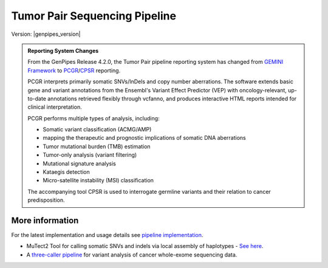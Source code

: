 .. _docs_gp_tumorpair:

.. spelling::

      ploidy
      sv
      fastpass
      vcf
      VCF
      CNV
      Koboldt
      Preprocess
      bp
      Ensembl
      vcfanno
      Kataegis
      Microsatellite
      
Tumor Pair Sequencing Pipeline
================================

Version: |genpipes_version| 

.. admonition:: **Reporting System Changes**

    .. container:: toggle, toggle-hidden

         From the GenPipes Release 4.2.0, the Tumor Pair pipeline reporting system has changed from `GEMINI Framework <https://gemini.readthedocs.io/en/latest/>`_ to `PCGR <https://sigven.github.io/pcgr/>`_/`CPSR <https://sigven.github.io/cpsr/index.html>`_ reporting.

         PCGR interprets primarily somatic SNVs/InDels and copy number aberrations. The software extends basic gene and variant annotations from the Ensembl's Variant Effect Predictor (VEP) with oncology-relevant, up-to-date annotations retrieved flexibly through vcfanno, and produces interactive HTML reports intended for clinical interpretation. 

         PCGR performs multiple types of analysis, including:

         * Somatic variant classification (ACMG/AMP)

         * mapping the therapeutic and prognostic implications of somatic DNA aberrations

         * Tumor mutational burden (TMB) estimation

         * Tumor-only analysis (variant filtering)

         * Mutational signature analysis

         * Kataegis detection

         * Micro-satellite instability (MSI) classification

         The accompanying tool CPSR is used to interrogate germline variants and their relation to cancer predisposition. 

.. tabs:: 

      .. tab:: About

         Tumor Pair pipeline helps in inferring the cancer cell copy number to normal cell copy number.

         Human genome comprises of a set of chromosome pairs. One chromosome in each pair, called homolog, is derived from each parent. It is typically referred to as diploid whereas the set of chromosomes from a single parent is called haploid genome. For a given gene on a given chromosome, there is a comparable, if not identical, gene on the other chromosome in the pair, known as an allele. Large structural alterations in chromosomes can change the number of copies of affected genes on those chromosomes. This is one of the key reasons for causing tumors or cancer. In cancer cells, instead of having a homologous pair of alleles for a given gene, there may be deletions or duplications of those genes. 

         Such alterations leads to unequal contribution of one allele over the other, altering the copy number of a given allele. These variations in copy number indicated by the ratio of cancer cell copy number to normal cell copy number can provide information regarding the structure and history of cancer. However, when DNA is extracted, there is a mix of cancer and normal cells and this information regarding absolute copy number per cancer cell is lost in DNA extraction process.  Hence it must be inferred.

         Inferring absolute copy number is difficult for `three reasons`_:

         * Cancer cells are nearly always intermixed with an unknown fraction of normal cells; the measure for this is tumor purity.
         * The actual quantity of DNA in the cancer cells after gross numerical and structural chromosomal changes is unknown; the measure for this is tumor ploidy.
         * The cancer cell population may be heterogeneous, possibly because of ongoing mutations and changes.

         Tumor purity and ploidy have a substantial impact on next-gen sequence analyses of tumor samples and may alter the biological and clinical interpretation of results.

         GenPipes Tumor Analysis pipeline is designed to detect somatic variants from a tumor and match normal sample pair more accurately. 
         
         GenPipes Tumor Pair workflow consumes BAM files. It inherits the BAM processing protocol from DNA-seq implementation, for retaining the benchmarking optimizations. However, it differs from DNA-seq implementation in the indel alignment step. It achieves this by maximizing the information, utilizing both tumor and normal samples together. 

         The pipeline is based on an ensemble approach, which was optimized using both the `DREAM3 challenge`_ and the CEPH mixture datasets to select the best combination of callers for both SNV and structural variation detection. For SNVs, multiple callers such as `GATK MuTect2`_, `Strelka2`_, `VarScan 2`_, and `VarDict`_ were combined for somatic calls to achieve a sensitivity of 98.1%, precision of 98.4%, and F1 score of 98.3% for variants found in ≥2 callers. For germline calls, `Strelka2`_, `VarScan 2`_ and `VarDict`_ calls were combined.

         Similarly, SVs were identified using multiple callers such as `Strelka2`_, `GridSS`_ to achieve a sensitivity of 84.6%, precision of 92.4%, and F1 score of 88.3% for duplication variants found in the DREAM3 dataset. The pipeline also integrates specific cancer tools to estimate tumor purity and tumor ploidy of sample pair normal−tumor using `Sequenza`_ and `PURPLE`_.  

         Additional annotations are incorporated to the SNV calls using `dbNSFP`_ and/or `Gemini`_, and QC metrics are collected at various stages and visualized using `MultiQC`_. 

         GenPipes Tumor Pair pipeline has three protocol options: sv, ensemble (default), and fastpass.  For details refer to `Pipeline Schema <Pipeline Schema>` section below. 

      .. tab:: Usage

         .. code::

            python tumor_pair.py [-h] [--help] [-c CONFIG [CONFIG ...]] [-s STEPS]
                                 [-o OUTPUT_DIR] [-j {pbs,batch,daemon,slurm}] [-f]
                                 [--no-json] [--report] [--clean]
                                 [-l {debug,info,warning,error,critical}] [--sanity-check]
                                 [--container] {wrapper, singularity} <IMAGE PATH>
                                 [--genpipes_file GENPIPES_FILE]
                                 [-p PAIRS] [-t {sv,ensemble (default) ,fastpass}] [-r READSETS] [-v]


         .. include:: /user_guide/pipelines/notes/scriptfile_deprecation.inc

      .. tab:: Options


         .. include:: opt_tumorpair.inc
         .. include:: /common/gp_readset_opt.inc
         .. include:: /common/gp_common_opt.inc

         .. admonition::  -t fastpass

            The fastpass option in tumor_pair.py pipeline is meant for quick assessment using exome capture regions and the 1000bp flanking regions. The somatic/germline calls are made using one variant caller `VarScan 2`_ with permissive variant calling thresholds.

         .. admonition:: -p option

               The pairs file specified along with -p option has the following format:
         
               <patient_name>,<normal_sample_name>,<tumor_sample_name>

               For example:

               ::

                  tumorPair_CEPHmixture_chr19,tumorPair_CEPHmixture_chr19_normal,tumorPair_CEPHmixture_chr19_tumor

      .. tab:: Example Run

         Use the following commands to execute Tumor Pair pipeline:

         .. include::  /user_guide/pipelines/example_runs/tumor_pair.inc

         You can download the test dataset for this pipeline :ref:`here<docs_testdatasets>`.

      .. tab:: Schema
           :name: Pipeline Schema

         There are three options for Tumor Pair Pipeline: sv, ensemble(default) and fastpass.

         .. tabs::

            .. tab:: SV

               .. figure:: /img/pipelines/mmd/tumor_pair.sv.png
                  :align: center
                  :alt: tumor_pair_sv schema
                  :width: 100%
                  :figwidth: 95%

                  Figure: Schema of Tumor Pair Pipeline (sv)

               `Click for a high resolution image of Tumor Pair Sequencing Pipeline (sv) schema <https://bitbucket.org/mugqic/genpipes/raw/master/resources/workflows/GenPipes_tumor_pair_sv.png>`_.

            .. tab:: Ensemble

               .. figure:: /img/pipelines/mmd/tumor_pair.ensemble.png
                  :align: center
                  :alt: tumor_pair_ensemble schema
                  :width: 100%
                  :figwidth: 95%

                  Figure: Schema of Tumor Pair Pipeline (ensemble)

               `Click for a high resolution image of Tumor Pair Sequencing Pipeline (ensemble) <https://bitbucket.org/mugqic/genpipes/raw/master/resources/workflows/GenPipes_tumor_pair_ensemble.png>`_.

            .. tab:: Fastpass

               .. figure:: /img/pipelines/mmd/tumor_pair.fastpass.png
                  :align: center
                  :alt: tumor_pair_fastpass schema
                  :width: 100%
                  :figwidth: 95%

                  Figure: Schema of Tumor Pair Pipeline (fastpass)

               `Click for a high resolution image of Tumor Pair Sequencing Pipeline (fastpass) <https://bitbucket.org/mugqic/genpipes/raw/master/resources/workflows/GenPipes_tumor_pair_fastpass.png>`_.

      .. tab:: Steps

         The table below shows various steps that constitute the Tumor Pair Pipeline.

         +----+-----------------------------------------+---------------------------------------+---------------------------------+
         |    | *Fastpass*                              | *Ensemble*                            | *SV*                            |
         +====+=========================================+=======================================+=================================+
         | 1. | |picard_sam_to_fastq|                   | |picard_sam_to_fastq|                 | |picard_sam_to_fastq|           |
         +----+-----------------------------------------+---------------------------------------+---------------------------------+
         | 2. | |skewer_trim|                           | |skewer_trim|                         | |skewer_trim|                   |
         +----+-----------------------------------------+---------------------------------------+---------------------------------+
         | 3. | |bwa_mem_sambamba_sort_sam|             | |bwa_mem_sambamba_sort_sam|           | |bwa_mem_sambamba_sort_sam|     |
         +----+-----------------------------------------+---------------------------------------+---------------------------------+
         | 4. | |sambamba_sort|                         | |sambamba_sort|                       | |sambamba_sort|                 |
         +----+-----------------------------------------+---------------------------------------+---------------------------------+
         | 5. | |sambamba_merge_sam_files|              | |sambamba_merge_sam_files|            | |sambamba_merge_sam_files|      |
         +----+-----------------------------------------+---------------------------------------+---------------------------------+
         | 6. | |gatk_indel_realigner|                  | |gatk_indel_realigner|                | |gatk_indel_realigner|          |
         +----+-----------------------------------------+---------------------------------------+---------------------------------+
         | 7. | |sambamba_merge_realigned|              | |sambamba_merge_realigned|            | |sambamba_merge_realigned|      |
         +----+-----------------------------------------+---------------------------------------+---------------------------------+
         | 8. | |sambamba_mark_duplicates|              | |sambamba_mark_duplicates|            | |sambamba_mark_duplicates|      |
         +----+-----------------------------------------+---------------------------------------+---------------------------------+
         | 9. | |recalibration|                         | |recalibration|                       | |recalibration|                 |
         +----+-----------------------------------------+---------------------------------------+---------------------------------+
         | 10.| |manta_sv_calls|                        | |conpair_concordance_contamination|   | |manta_sv_calls|                |
         +----+-----------------------------------------+---------------------------------------+---------------------------------+
         | 11.| |rawmpileup_panel|                      | |metrics_dna_picard_metrics|          | |strelka2_paired_somatic|       |
         +----+-----------------------------------------+---------------------------------------+---------------------------------+
         | 12.| |paired_varscan2_panel|                 | |metrics_dna_sample_qualimap|         | |gridss_paired_somatic|         |
         +----+-----------------------------------------+---------------------------------------+---------------------------------+
         | 13.| |merge_varscan2_panel|                  | |metrics_dna_fastqc|                  | |purple_sv|                     |
         +----+-----------------------------------------+---------------------------------------+---------------------------------+
         | 14.| |preprocess_vcf_panel|                  | |sequenza|                            | |linx_annotations_somatic|      |
         +----+-----------------------------------------+---------------------------------------+---------------------------------+
         | 15.| |snp_effect_panel|                      | |strelka2_paired_somatic|             | |linx_annotations_germline|     |
         +----+-----------------------------------------+---------------------------------------+---------------------------------+
         | 16.| |gemini_annotations_panel|              | |strelka2_paired_germline|            | |linx_plot|                     |
         +----+-----------------------------------------+---------------------------------------+---------------------------------+
         | 17.| |conpair_concordance_contamination|     | |strelka2_paired_germline_snpEff|     |                                 |
         +----+-----------------------------------------+---------------------------------------+---------------------------------+
         | 18.| |metrics_dna_picard_metrics|            | |purple|                              |                                 |
         +----+-----------------------------------------+---------------------------------------+---------------------------------+
         | 19.| |metrics_dna_sample_qualimap|           | |rawmpileup|                          |                                 |
         +----+-----------------------------------------+---------------------------------------+---------------------------------+
         | 20.| |metrics_dna_fastqc|                    | |paired_varscan2|                     |                                 |
         +----+-----------------------------------------+---------------------------------------+---------------------------------+
         | 21.| |sequenza|                              | |merge_varscan2|                      |                                 |
         +----+-----------------------------------------+---------------------------------------+---------------------------------+
         | 22.| |run_pair_multiqc|                      | |paired_mutect2|                      |                                 |
         +----+-----------------------------------------+---------------------------------------+---------------------------------+
         | 23.| |sym_link_report|                       | |merge_mutect2|                       |                                 |
         +----+-----------------------------------------+---------------------------------------+---------------------------------+
         | 24.| |sym_link_fastq_pair|                   | |vardict_paired|                      |                                 |
         +----+-----------------------------------------+---------------------------------------+---------------------------------+
         | 25.| |sym_link_panel|                        | |merge_filter_paired_vardict|         |                                 |
         +----+-----------------------------------------+---------------------------------------+---------------------------------+
         | 26.|                                         | |ensemble_somatic|                    |                                 |
         +----+-----------------------------------------+---------------------------------------+---------------------------------+
         | 27.|                                         | |gatk_variant_annotator_somatic|      |                                 |
         +----+-----------------------------------------+---------------------------------------+---------------------------------+
         | 28.|                                         | |merge_gatk_variant_annotator_somatic||                                 |
         +----+-----------------------------------------+---------------------------------------+---------------------------------+
         | 29.|                                         | |ensemble_germline_loh|               |                                 |
         +----+-----------------------------------------+---------------------------------------+---------------------------------+
         | 30.|                                         | |gatk_variant_annotator_germline|     |                                 |
         +----+-----------------------------------------+---------------------------------------+---------------------------------+
         | 31.|                                         | |filter_ensemble_somatic|             |                                 |
         +----+-----------------------------------------+---------------------------------------+---------------------------------+
         | 32.|                                         | |report_cpsr|                         |                                 |
         +----+-----------------------------------------+---------------------------------------+---------------------------------+
         | 33.|                                         | |report_pcgr|                         |                                 |
         +----+-----------------------------------------+---------------------------------------+---------------------------------+
         | 34.|                                         | |run_pair_multiqc|                    |                                 |
         +----+-----------------------------------------+---------------------------------------+---------------------------------+
         | 35.|                                         | |sym_link_fastq_pair|                 |                                 |
         +----+-----------------------------------------+---------------------------------------+---------------------------------+
         | 36.|                                         | |sym_link_final_bam|                  |                                 |
         +----+-----------------------------------------+---------------------------------------+---------------------------------+
         | 37.|                                         | |sym_link_report|                     |                                 |
         +----+-----------------------------------------+---------------------------------------+---------------------------------+
         | 38.|                                         | |sym_link_ensemble|                   |                                 |
         +----+-----------------------------------------+---------------------------------------+---------------------------------+

         .. include:: steps_tumor_pair.inc

.. _More Information on Tumor Pair Pipeline:

More information
-----------------

For the latest implementation and usage details see `pipeline implementation <https://bitbucket.org/mugqic/genpipes/src/master/pipelines/tumor_pair/>`_.

* MuTect2 Tool for calling somatic SNVs and indels via local assembly of haplotypes - `See here <https://gatk.broadinstitute.org/hc/en-us/articles/360037593851-Mutect2>`_.

* A `three-caller pipeline <https://www.ncbi.nlm.nih.gov/pmc/articles/PMC5428716/>`_ for variant analysis of cancer whole-exome sequencing data. 

.. Following are the replacement texts used in this file

.. |picard_sam_to_fastq| replace:: `Picard SAM to FastQ`_
.. |skewer_trim| replace:: `Skewer Trimming`_
.. |bwa_mem_sambamba_sort_sam| replace:: `BWA Mem SAMBAMBA Sort SAM`_
.. |sambamba_sort| replace:: `SAMbamba Sort`_
.. |sambamba_merge_sam_files| replace:: `SamBamba Merge Files`_
.. |gatk_indel_realigner| replace:: `GATK InDel Realigner`_
.. |sambamba_merge_realigned| replace:: `SamBamba Merge Realigned`_
.. |sambamba_mark_duplicates| replace:: `SamBamba Mark Duplicates`_ 
.. |recalibration| replace:: `Recalibration`_
.. |conpair_concordance_contamination| replace:: `Conpair Concordance Contamination`_
.. |metrics_dna_picard_metrics| replace:: `Metrics DNA Picard Metrics`_
.. |metrics_dna_sample_qualimap| replace:: `Metrics DNA Sample Qualimap`_
.. |metrics_dna_fastqc| replace:: `Metrics DNA FASTQ`_
.. |sequenza| replace:: `Sequenza Step`_
.. |strelka2_paired_somatic| replace:: `Strelka2 Paired Somatic`_
.. |strelka2_paired_germline| replace:: `Strelka2 Paired Germline`_
.. |strelka2_paired_germline_snpEff| replace:: `Strelka2 Paired Germline SnpEff`_
.. |purple| replace:: `Purple Step`_
.. |rawmpileup| replace:: `Raw Mpileup`_
.. |paired_varscan2| replace:: `Paired Var Scan 2`_
.. |merge_varscan2| replace:: `Merge Var Scan 2`_
.. |paired_mutect2| replace:: `Paired Mutect2`_
.. |merge_mutect2| replace:: `Merge Mutect2`_
.. |vardict_paired| replace:: `VarDict Paired`_
.. |merge_filter_paired_vardict| replace:: `Merge Filter Paired VarDict`_
.. |ensemble_somatic| replace:: `Ensemble Somatic`_
.. |gatk_variant_annotator_somatic| replace:: `GATK Variant Annotator Somatic`_
.. |merge_gatk_variant_annotator_somatic| replace:: `Merge GATK Variant Annotator Somatic`_
.. |compute_cancer_effects_somatic| replace:: `Compute Cancer Efects Somatic`_
.. |ensemble_somatic_dbnsfp_annotation| replace:: `Ensemble Somatic dbNSFP Annotation`_
.. |sample_gemini_annotations_somatic| replace:: `Sample Gemini ANnotations Somatic`_
.. |ensemble_germline_loh| replace:: `Ensemble Germline Loh`_
.. |gatk_variant_annotator_germline| replace:: `GATK Variant Annotator Germline`_
.. |merge_gatk_variant_annotator_germline| replace:: `Merge GATK Variant Annotator Germline`_
.. |compute_cancer_effects_germline| replace:: `Compute Cancer Effects Germline`_
.. |ensemble_germline_dbnsfp_annotation| replace:: `Ensemble Germline dbNSFP Annotation`_
.. |sample_gemini_annotations_germline| replace:: `Sample Gemini Annotations Germline`_
.. |run_pair_multiqc| replace:: `Run Pair MultiQC`_
.. |sym_link_fastq_pair| replace:: `Sym Link FASTQ Pair`_
.. |sym_link_final_bam| replace:: `Sym Link Final BAM`_
.. |sym_link_report| replace:: `Sym Link Report`_
.. |sym_link_ensemble| replace:: `Sym Link Ensemble`_
.. |filter_ensemble_somatic| replace:: `Filter Ensemble Somatic`_
.. |manta_sv_calls| replace:: `Manta SV Calls`_
.. |rawmpileup_panel| replace:: `Raw Mpileup Panel`_
.. |paired_varscan2_panel| replace:: `Paired VarScan 2`_
.. |merge_varscan2_panel| replace:: `Merge VarScan 2 Panel`_
.. |preprocess_vcf_panel| replace:: `PreProcess VCF Panel`_
.. |snp_effect_panel| replace:: `SNP Effect Panel`_
.. |gemini_annotations_panel| replace:: `Gemini Annotations Panel`_
.. |sym_link_panel| replace:: `Sym Link Panel`_
.. |report_cpsr| replace:: `Report CPSR`_
.. |report_pcgr| replace:: `Report PCGR`_
.. |gridss_paired_somatic| replace:: `GridSS Paired Somatic`_
.. |purple_sv| replace:: `Purple SV`_
.. |linx_annotations_somatic| replace:: `Linx Annotations Somatic`_
.. |linx_annotations_germline| replace:: `Linx Annotations Germline`_
.. |linx_plot| replace:: `Linx Plot`_

.. Following are the links used in the text above

.. _three reasons: https://software.broadinstitute.org/cancer/software/genepattern/modules/docs/ABSOLUTE/1
.. _DREAM3 challenge: https://www.ncbi.nlm.nih.gov/pubmed/25984700
.. _CEPH mixing: https://www.ncbi.nlm.nih.gov/pmc/articles/PMC2816205/
.. _VarScan 2: https://github.com/dkoboldt/varscan/releases 
.. _VarScan 2 Paper: https://www.ncbi.nlm.nih.gov/pubmed/22300766
.. _BCFTools: http://www.htslib.org/doc/bcftools.html
.. _VarDict: https://www.ncbi.nlm.nih.gov/pubmed/27060149
.. _Delly: https://www.ncbi.nlm.nih.gov/pubmed/22962449
.. _Lumpy: https://genomebiology.biomedcentral.com/articles/10.1186/gb-2014-15-6-r84
.. _WHAM: https://www.ncbi.nlm.nih.gov/pubmed/26625158
.. _CNVKit Paper: https://www.ncbi.nlm.nih.gov/pubmed/27100738
.. _SvABA Paper: https://www.ncbi.nlm.nih.gov/pubmed/29535149
.. _MetaSV Paper: https://www.ncbi.nlm.nih.gov/pubmed/25861968
.. _dbNSFP Paper: https://www.ncbi.nlm.nih.gov/pubmed/26555599
.. _GATK MuTect2: https://software.broadinstitute.org/gatk/documentation/tooldocs/3.8-0/org_broadinstitute_gatk_tools_walkers_cancer_m2_MuTect2.php
.. _Strelka2: https://github.com/Illumina/strelka
.. _MultiQC: https://multiqc.info/docs/
.. _PURPLE: https://github.com/hartwigmedical/hmftools/blob/master/purple/README.md
.. _Sequenza: https://www.ncbi.nlm.nih.gov/pmc/articles/PMC4269342/
.. _Manta: https://github.com/Illumina/manta
.. _Delly2: https://github.com/dellytools/delly
.. _GridSS: https://github.com/PapenfussLab/gridss